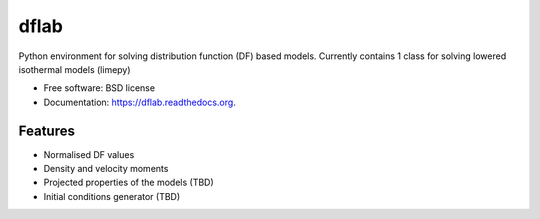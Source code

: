 ===============================
dflab
===============================

.. .. image:: https://badge.fury.io/py/dflab.png
..     :target: http://badge.fury.io/py/dflab
..
.. .. image:: https://travis-ci.org/mgieles/dflab.png?branch=master
..         :target: https://travis-ci.org/mgieles/dflab
..
.. .. image:: https://pypip.in/d/dflab/badge.png
..         :target: https://pypi.python.org/pypi/dflab


Python environment for solving distribution function (DF) based
models. Currently contains 1 class for solving lowered isothermal
models (limepy)

* Free software: BSD license
* Documentation: https://dflab.readthedocs.org.

Features
--------

* Normalised DF values
* Density and velocity moments
* Projected properties of the models (TBD)
* Initial conditions generator (TBD)


